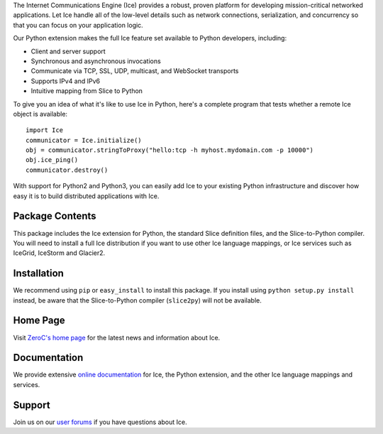 The Internet Communications Engine (Ice) provides a robust, proven
platform for developing mission-critical networked applications.
Let Ice handle all of the low-level details such as network
connections, serialization, and concurrency so that you can focus
on your application logic.


Our Python extension makes the full Ice feature set available to
Python developers, including:

* Client and server support
* Synchronous and asynchronous invocations
* Communicate via TCP, SSL, UDP, multicast, and WebSocket transports
* Supports IPv4 and IPv6
* Intuitive mapping from Slice to Python

To give you an idea of what it's like to use Ice in Python, here's
a complete program that tests whether a remote Ice object is
available:

::

  import Ice
  communicator = Ice.initialize()
  obj = communicator.stringToProxy("hello:tcp -h myhost.mydomain.com -p 10000")
  obj.ice_ping()
  communicator.destroy()

With support for Python2 and Python3, you can easily add Ice to
your existing Python infrastructure and discover how easy it is to
build distributed applications with Ice.


Package Contents
----------------

This package includes the Ice extension for Python, the standard
Slice definition files, and the Slice-to-Python compiler. You will
need to install a full Ice distribution if you want to use other
Ice language mappings, or Ice services such as IceGrid, IceStorm
and Glacier2.

Installation
------------

We recommend using ``pip`` or ``easy_install`` to install this
package. If you install using ``python setup.py install`` instead,
be aware that the Slice-to-Python compiler (``slice2py``) will not
be available.

Home Page
---------

Visit `ZeroC's home page <https://www.zeroc.com>`_ for the latest news
and information about Ice.

Documentation
-------------

We provide extensive `online documentation
<https://doc.zeroc.com/display/Ice36>`_ for Ice, the Python extension,
and the other Ice language mappings and services.

Support
-------

Join us on our `user forums <https://www.zeroc.com/forums/forum.php>`_ if you have questions
about Ice.
